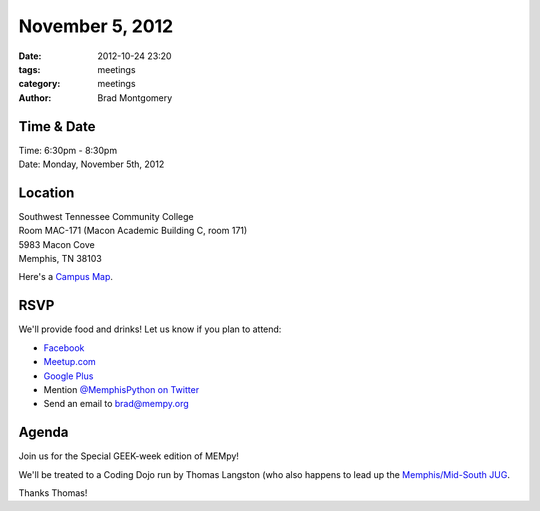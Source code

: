 November 5, 2012
################

:date: 2012-10-24 23:20
:tags: meetings
:category: meetings
:author: Brad Montgomery

Time & Date
-----------
| Time: 6:30pm - 8:30pm
| Date: Monday, November 5th, 2012

Location
--------
| Southwest Tennessee Community College
| Room MAC-171 (Macon Academic Building C, room 171)
| 5983 Macon Cove
| Memphis, TN  38103

Here's a `Campus Map <http://foib.us/im/MAC-20121105-112637.jpg>`_.

RSVP
----

We'll provide food and drinks! Let us know if you plan to attend:

* `Facebook <http://www.facebook.com/events/122894754530436/>`_
* `Meetup.com <http://www.meetup.com/MidsouthTechCorner/events/88481542/>`_
* `Google Plus <https://plus.google.com/events/c8ogjoo04ndt5t6ct2lcpjvi5nk>`_
* Mention `@MemphisPython on Twitter <http://twitter.com/memphispython>`_
* Send an email to `brad@mempy.org <mailto:brad@mempy.org>`_

Agenda
------

Join us for the Special GEEK-week edition of MEMpy!

We'll be treated to a Coding Dojo run by Thomas Langston (who also happens to 
lead up the `Memphis/Mid-South JUG <http://www.memphisjug.org/>`_.

Thanks Thomas!
